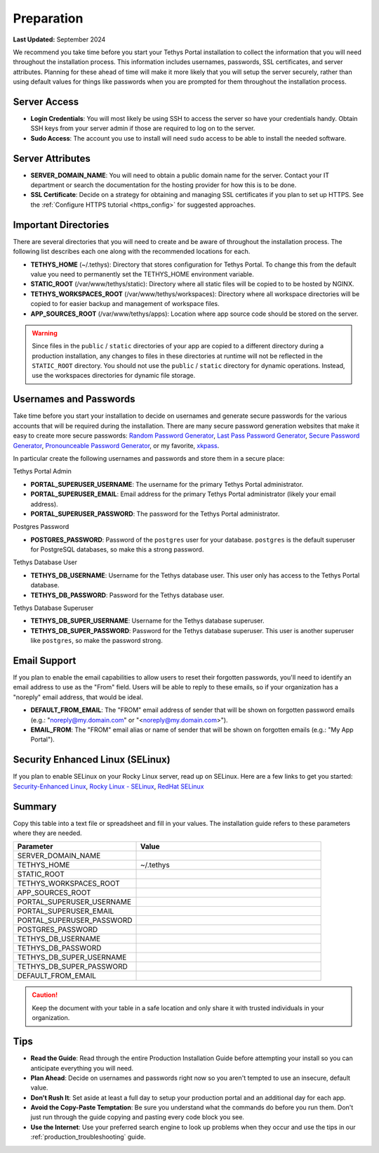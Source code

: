 .. _production_preparation:

***********
Preparation
***********

**Last Updated:** September 2024

We recommend you take time before you start your Tethys Portal installation to collect the information that you will need throughout the installation process. This information includes usernames, passwords, SSL certificates, and server attributes. Planning for these ahead of time will make it more likely that you will setup the server securely, rather than using default values for things like passwords when you are prompted for them throughout the installation process.

Server Access
=============

* **Login Credentials**: You will most likely be using SSH to access the server so have your credentials handy. Obtain SSH keys from your server admin if those are required to log on to the server.
* **Sudo Access**: The account you use to install will need ``sudo`` access to be able to install the needed software.

Server Attributes
=================

* **SERVER_DOMAIN_NAME**: You will need to obtain a public domain name for the server. Contact your IT department or search the documentation for the hosting provider for how this is to be done.
* **SSL Certificate**: Decide on a strategy for obtaining and managing SSL certificates if you plan to set up HTTPS. See the :ref:`Configure HTTPS tutorial <https_config>` for suggested approaches.

Important Directories
=====================

There are several directories that you will need to create and be aware of throughout the installation process. The following list describes each one along with the recommended locations for each.

* **TETHYS_HOME** (~/.tethys): Directory that stores configuration for Tethys Portal. To change this from the default value you need to permanently set the TETHYS_HOME environment variable.
* **STATIC_ROOT** (/var/www/tethys/static): Directory where all static files will be copied to to be hosted by NGINX.
* **TETHYS_WORKSPACES_ROOT** (/var/www/tethys/workspaces): Directory where all workspace directories will be copied to for easier backup and management of workspace files.
* **APP_SOURCES_ROOT** (/var/www/tethys/apps): Location where app source code should be stored on the server.

.. warning::

    Since files in the ``public`` / ``static`` directories of your app are copied to a different directory during a production installation, any changes to files in these directories at runtime will not be reflected in the ``STATIC_ROOT`` directory. You should not use the ``public`` / ``static`` directory for dynamic operations. Instead, use the workspaces directories for dynamic file storage.

Usernames and Passwords
=======================

Take time before you start your installation to decide on usernames and generate secure passwords for the various accounts that will be required during the installation. There are many secure password generation websites that make it easy to create more secure passwords: `Random Password Generator <https://www.random.org/passwords/>`_, `Last Pass Password Generator <https://www.lastpass.com/features/password-generator>`_, `Secure Password Generator <https://passwordsgenerator.net/>`_, `Pronounceable Password Generator <https://www.warpconduit.net/password-generator/>`_, or my favorite, `xkpass <https://xkpasswd.net/s/>`_.

In particular create the following usernames and passwords and store them in a secure place:

Tethys Portal Admin

* **PORTAL_SUPERUSER_USERNAME**: The username for the primary Tethys Portal administrator.
* **PORTAL_SUPERUSER_EMAIL**: Email address for the primary Tethys Portal administrator (likely your email address).
* **PORTAL_SUPERUSER_PASSWORD**: The password for the Tethys Portal administrator.

Postgres Password

* **POSTGRES_PASSWORD**: Password of the ``postgres`` user for your database. ``postgres`` is the default superuser for PostgreSQL databases, so make this a strong password.

Tethys Database User

* **TETHYS_DB_USERNAME**: Username for the Tethys database user. This user only has access to the Tethys Portal database.
* **TETHYS_DB_PASSWORD**: Password for the Tethys database user.

Tethys Database Superuser

* **TETHYS_DB_SUPER_USERNAME**: Username for the Tethys database superuser.
* **TETHYS_DB_SUPER_PASSWORD**: Password for the Tethys database superuser. This user is another superuser like ``postgres``, so make the password strong.

Email Support
=============

If you plan to enable the email capabilities to allow users to reset their forgotten passwords, you'll need to identify an email address to use as the "From" field. Users will be able to reply to these emails, so if your organization has a "noreply" email address, that would be ideal.

* **DEFAULT_FROM_EMAIL**: The "FROM" email address of sender that will be shown on forgotten password emails (e.g.: "noreply@my.domain.com" or "<noreply@my.domain.com>").
* **EMAIL_FROM**: The "FROM" email alias or name of sender that will be shown on forgotten emails (e.g.: "My App Portal").

Security Enhanced Linux (SELinux)
=================================

If you plan to enable SELinux on your Rocky Linux server, read up on SELinux. Here are a few links to get you started: `Security-Enhanced Linux <https://en.wikipedia.org/wiki/Security-Enhanced_Linux>`_, `Rocky Linux - SELinux <https://docs.rockylinux.org/guides/security/learning_selinux/>`_, `RedHat SELinux <https://docs.redhat.com/en/documentation/red_hat_enterprise_linux/5/html/deployment_guide/ch-selinux>`_

Summary
=======

Copy this table into a text file or spreadsheet and fill in your values. The installation guide refers to these parameters where they are needed.

.. list-table::
    :widths: 2 3
    :header-rows: 1

    * - Parameter
      - Value
    * - SERVER_DOMAIN_NAME
      -
    * - TETHYS_HOME
      - ~/.tethys
    * - STATIC_ROOT
      - 
    * - TETHYS_WORKSPACES_ROOT
      -
    * - APP_SOURCES_ROOT
      -
    * - PORTAL_SUPERUSER_USERNAME
      -
    * - PORTAL_SUPERUSER_EMAIL
      -
    * - PORTAL_SUPERUSER_PASSWORD
      -
    * - POSTGRES_PASSWORD
      -
    * - TETHYS_DB_USERNAME
      -
    * - TETHYS_DB_PASSWORD
      -
    * - TETHYS_DB_SUPER_USERNAME
      -
    * - TETHYS_DB_SUPER_PASSWORD
      -
    * - DEFAULT_FROM_EMAIL
      -

.. caution::

    Keep the document with your table in a safe location and only share it with trusted individuals in your organization.


Tips
====

* **Read the Guide**: Read through the entire Production Installation Guide before attempting your install so you can anticipate everything you will need.
* **Plan Ahead**: Decide on usernames and passwords right now so you aren't tempted to use an insecure, default value.
* **Don't Rush It**: Set aside at least a full day to setup your production portal and an additional day for each app.
* **Avoid the Copy-Paste Temptation**: Be sure you understand what the commands do before you run them. Don't just run through the guide copying and pasting every code block you see.
* **Use the Internet**: Use your preferred search engine to look up problems when they occur and use the tips in our :ref:`production_troubleshooting` guide.
